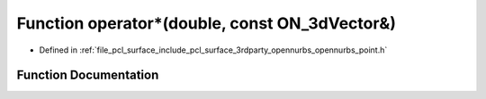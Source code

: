 .. _exhale_function_opennurbs__point_8h_1a6353aed7f505074809c3e1b0d301e33b:

Function operator\*(double, const ON_3dVector&)
===============================================

- Defined in :ref:`file_pcl_surface_include_pcl_surface_3rdparty_opennurbs_opennurbs_point.h`


Function Documentation
----------------------


.. doxygenfunction:: operator*(double, const ON_3dVector&)
